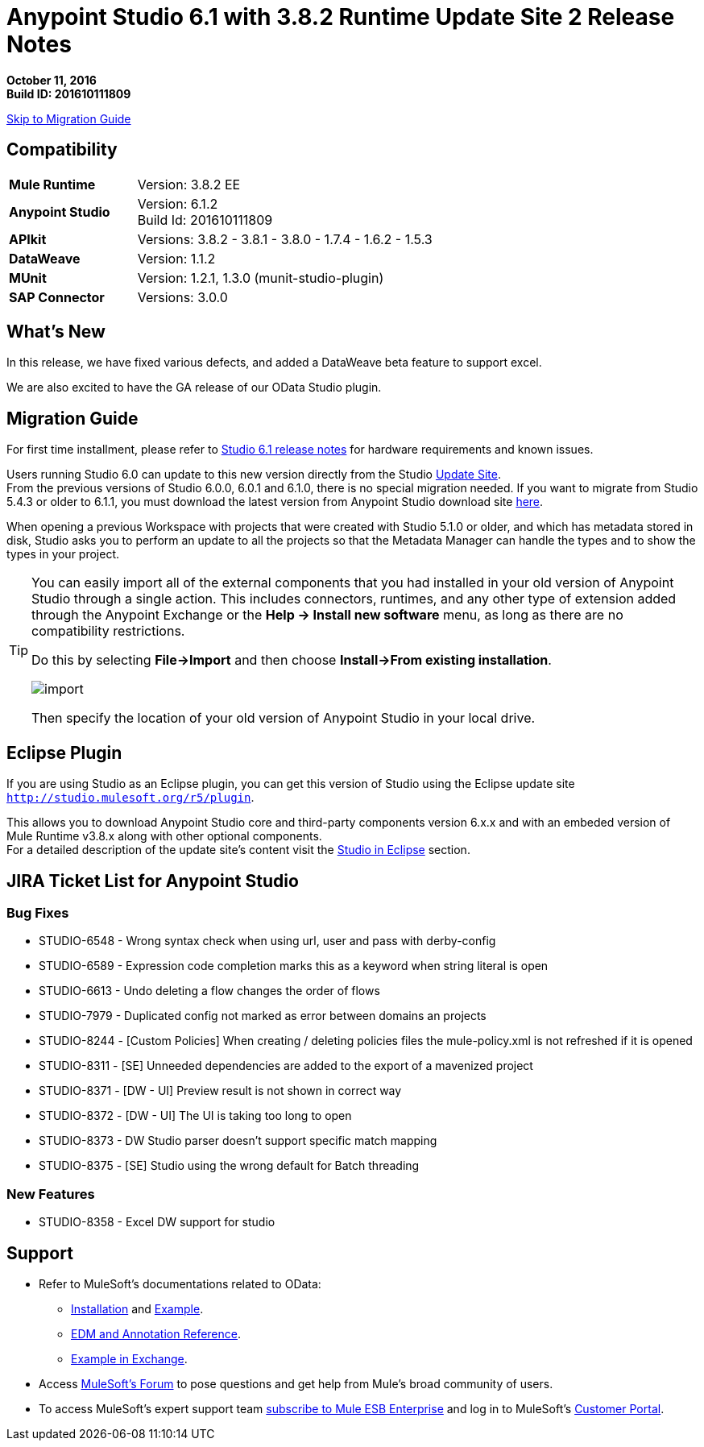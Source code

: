 = Anypoint Studio 6.1 with 3.8.2 Runtime Update Site 2 Release Notes

*October 11, 2016* +
*Build ID: 201610111809*

xref:migration[Skip to Migration Guide]

== Compatibility

[cols="30a,70a"]
|===
| *Mule Runtime*
| Version: 3.8.2 EE

|*Anypoint Studio*
|Version: 6.1.2 +
Build Id: 201610111809

|*APIkit*
|Versions: 3.8.2 - 3.8.1 - 3.8.0 - 1.7.4 - 1.6.2 - 1.5.3

|*DataWeave* +
|Version: 1.1.2

|*MUnit* +
|Version: 1.2.1, 1.3.0 (munit-studio-plugin)

|*SAP Connector*
|Versions: 3.0.0
|===


== What's New

In this release, we have fixed various defects, and added a DataWeave beta feature to support excel.

We are also excited to have the GA release of our OData Studio plugin.

[[migration]]
== Migration Guide

For first time installment, please refer to link:/release-notes/anypoint-studio-6.1-with-3.8.1-runtime-release-notes#hardware-requirements[Studio 6.1 release notes] for hardware requirements and known issues.

Users running Studio 6.0 can update to this new version directly from the Studio link:/anypoint-studio/v/6/studio-update-sites[Update Site]. +
From the previous versions of Studio 6.0.0, 6.0.1 and 6.1.0, there is no special migration needed. If you want to migrate from Studio 5.4.3 or older to 6.1.1, you must download the latest version from Anypoint Studio download site link:https://www.mulesoft.com/platform/studio[here].

When opening a previous Workspace with projects that were created with Studio 5.1.0 or older, and which has metadata stored in disk, Studio asks you to perform an update to all the projects so that the Metadata Manager can handle the types and to show the types in your project.


[TIP]
====
You can easily import all of the external components that you had installed in your old version of Anypoint Studio through a single action. This includes connectors, runtimes, and any other type of extension added through the Anypoint Exchange or the ​*Help -> Install new software*​ menu, as long as there are no compatibility restrictions.

Do this by selecting *File->Import* and then choose *Install->From existing installation*.

image:import_extensions.png[import]

Then specify the location of your old version of Anypoint Studio in your local drive.
====

== Eclipse Plugin

If you are using Studio as an Eclipse plugin, you can get this version of Studio using the Eclipse update site `http://studio.mulesoft.org/r5/plugin`.

This allows you to download Anypoint Studio core and third-party components version 6.x.x and with an embeded version of Mule Runtime v3.8.x along with other optional components. +
For a detailed description of the update site's content visit the link:/anypoint-studio/v/6/studio-in-eclipse#available-software-in-the-update-site[Studio in Eclipse] section.

== JIRA Ticket List for Anypoint Studio

=== Bug Fixes

* STUDIO-6548 - Wrong syntax check when using url, user and pass with derby-config
* STUDIO-6589 - Expression code completion marks this as a keyword when string literal is open
* STUDIO-6613 - Undo deleting a flow changes the order of flows
* STUDIO-7979 - Duplicated config not marked as error between domains an projects
* STUDIO-8244 - [Custom Policies] When creating / deleting policies files the mule-policy.xml is not refreshed if it is opened
* STUDIO-8311 - [SE] Unneeded dependencies are added to the export of a mavenized project
* STUDIO-8371 - [DW - UI] Preview result is not shown in correct way
* STUDIO-8372 - [DW - UI] The UI is taking too long to open
* STUDIO-8373 - DW Studio parser doesn't support specific match mapping
* STUDIO-8375 - [SE] Studio using the wrong default for Batch threading


=== New Features

* STUDIO-8358 - Excel DW support for studio


== Support

* Refer to MuleSoft’s documentations related to OData:
** link:/apikit/creating-an-odata-api-with-apikit#installing-the-apikit-odata-extension[Installation] and link:/apikit/creating-an-odata-api-with-apikit#odata-mysql-example[Example].
** link:/apikit/apikit-odata-extension-reference[EDM and Annotation Reference].
** link:https://github.com/mulesoft/apikit-odata-example[Example in Exchange].
* Access link:http://forums.mulesoft.com/[MuleSoft’s Forum] to pose questions and get help from Mule’s broad community of users.
* To access MuleSoft’s expert support team link:https://www.mulesoft.com/support-and-services/mule-esb-support-license-subscription[subscribe to Mule ESB Enterprise] and log in to MuleSoft’s link:http://www.mulesoft.com/support-login[Customer Portal].
